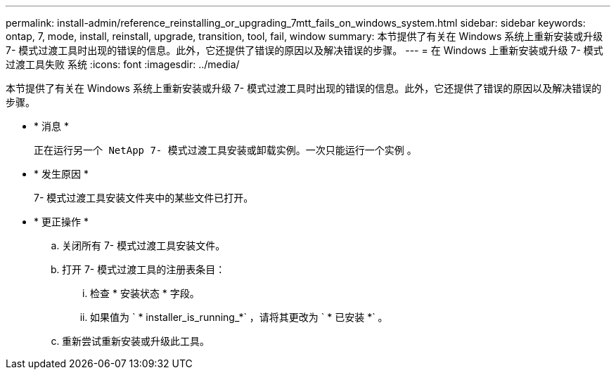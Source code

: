 ---
permalink: install-admin/reference_reinstalling_or_upgrading_7mtt_fails_on_windows_system.html 
sidebar: sidebar 
keywords: ontap, 7, mode, install, reinstall, upgrade, transition, tool, fail, window 
summary: 本节提供了有关在 Windows 系统上重新安装或升级 7- 模式过渡工具时出现的错误的信息。此外，它还提供了错误的原因以及解决错误的步骤。 
---
= 在 Windows 上重新安装或升级 7- 模式过渡工具失败 系统
:icons: font
:imagesdir: ../media/


[role="lead"]
本节提供了有关在 Windows 系统上重新安装或升级 7- 模式过渡工具时出现的错误的信息。此外，它还提供了错误的原因以及解决错误的步骤。

* * 消息 *
+
`正在运行另一个 NetApp 7- 模式过渡工具安装或卸载实例。一次只能运行一个实例` 。

* * 发生原因 *
+
7- 模式过渡工具安装文件夹中的某些文件已打开。

* * 更正操作 *
+
.. 关闭所有 7- 模式过渡工具安装文件。
.. 打开 7- 模式过渡工具的注册表条目：
+
... 检查 * 安装状态 * 字段。
... 如果值为 ` * installer_is_running_*` ，请将其更改为 ` * 已安装 *` 。


.. 重新尝试重新安装或升级此工具。



